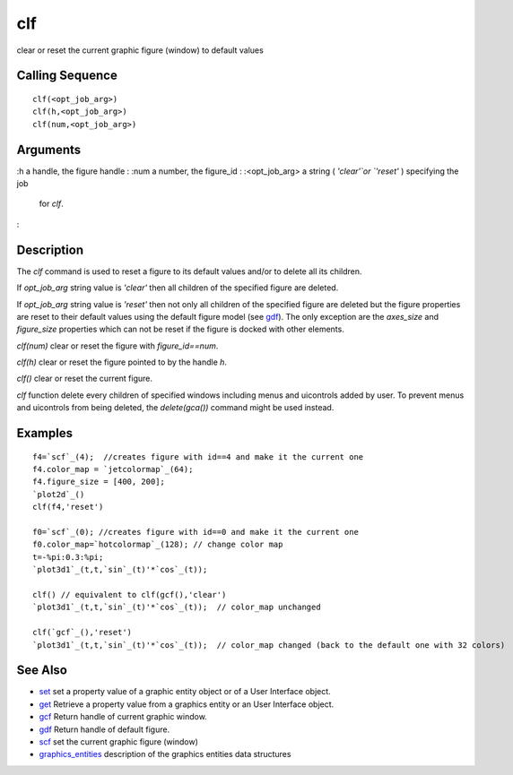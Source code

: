 


clf
===

clear or reset the current graphic figure (window) to default values



Calling Sequence
~~~~~~~~~~~~~~~~


::

    clf(<opt_job_arg>)
    clf(h,<opt_job_arg>)
    clf(num,<opt_job_arg>)




Arguments
~~~~~~~~~

:h a handle, the figure handle
: :num a number, the figure_id
: :<opt_job_arg> a string ( `'clear'`or `'reset'` ) specifying the job
  for `clf`.
:



Description
~~~~~~~~~~~

The `clf` command is used to reset a figure to its default values
and/or to delete all its children.

If `opt_job_arg` string value is `'clear'` then all children of the
specified figure are deleted.

If `opt_job_arg` string value is `'reset'` then not only all children
of the specified figure are deleted but the figure properties are
reset to their default values using the default figure model (see
`gdf`_). The only exception are the `axes_size` and `figure_size`
properties which can not be reset if the figure is docked with other
elements.

`clf(num)` clear or reset the figure with `figure_id==num`.

`clf(h)` clear or reset the figure pointed to by the handle `h`.

`clf()` clear or reset the current figure.

`clf` function delete every children of specified windows including
menus and uicontrols added by user. To prevent menus and uicontrols
from being deleted, the `delete(gca())` command might be used instead.



Examples
~~~~~~~~


::

    f4=`scf`_(4);  //creates figure with id==4 and make it the current one
    f4.color_map = `jetcolormap`_(64);
    f4.figure_size = [400, 200];
    `plot2d`_()
    clf(f4,'reset')
       
    f0=`scf`_(0); //creates figure with id==0 and make it the current one
    f0.color_map=`hotcolormap`_(128); // change color map
    t=-%pi:0.3:%pi;
    `plot3d1`_(t,t,`sin`_(t)'*`cos`_(t));
    
    clf() // equivalent to clf(gcf(),'clear')
    `plot3d1`_(t,t,`sin`_(t)'*`cos`_(t));  // color_map unchanged
       
    clf(`gcf`_(),'reset')
    `plot3d1`_(t,t,`sin`_(t)'*`cos`_(t));  // color_map changed (back to the default one with 32 colors)




See Also
~~~~~~~~


+ `set`_ set a property value of a graphic entity object or of a User
  Interface object.
+ `get`_ Retrieve a property value from a graphics entity or an User
  Interface object.
+ `gcf`_ Return handle of current graphic window.
+ `gdf`_ Return handle of default figure.
+ `scf`_ set the current graphic figure (window)
+ `graphics_entities`_ description of the graphics entities data
  structures


.. _set: set.html
.. _graphics_entities: graphics_entities.html
.. _get: get.html
.. _gdf: gdf.html
.. _scf: scf.html
.. _gcf: gcf.html



